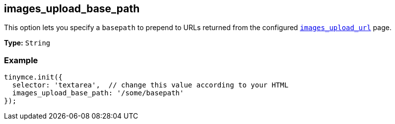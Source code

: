 [[images_upload_base_path]]
== images_upload_base_path

This option lets you specify a `basepath` to prepend to URLs returned from the configured <<images_upload_url,`images_upload_url`>> page.

*Type:* `String`

=== Example

[source,js]
----
tinymce.init({
  selector: 'textarea',  // change this value according to your HTML
  images_upload_base_path: '/some/basepath'
});
----
